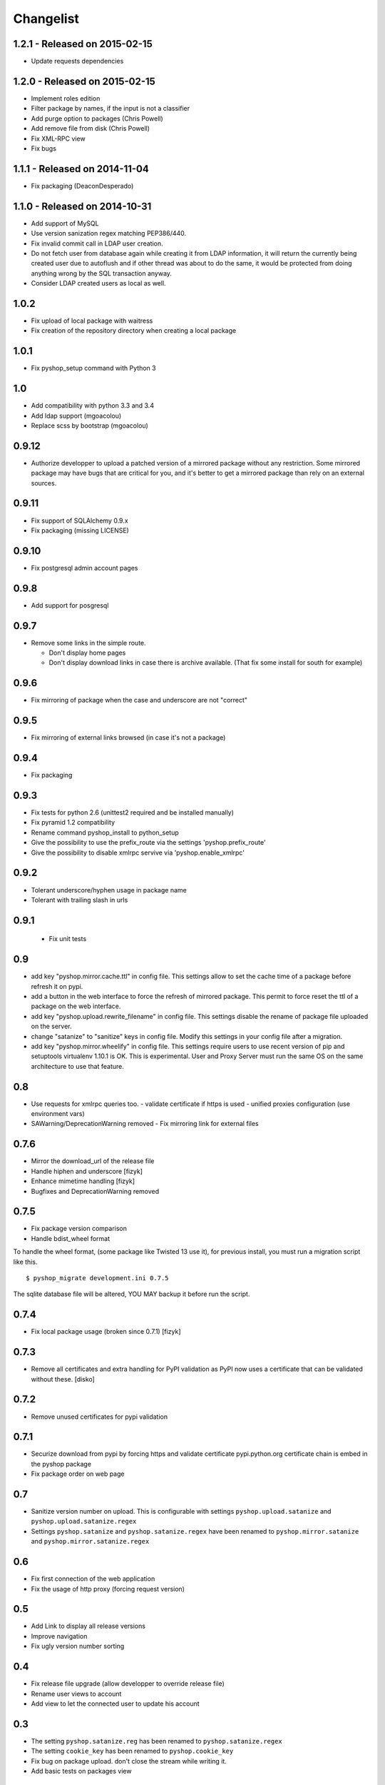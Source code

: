 Changelist
==========

1.2.1 - Released on 2015-02-15
------------------------------

- Update requests dependencies


1.2.0 - Released on 2015-02-15
------------------------------

- Implement roles edition
- Filter package by names, if the input is not a classifier
- Add purge option to packages (Chris Powell)
- Add remove file from disk (Chris Powell)
- Fix XML-RPC view
- Fix bugs


1.1.1 - Released on 2014-11-04
------------------------------

- Fix packaging (DeaconDesperado)


1.1.0 - Released on 2014-10-31
------------------------------

- Add support of MySQL
- Use version sanization regex matching PEP386/440.
- Fix invalid commit call in LDAP user creation.
- Do not fetch user from database again while creating it from LDAP
  information, it will return the currently being created user due to autoflush
  and if other thread was about to do the same, it would be protected from doing
  anything wrong by the SQL transaction anyway.
- Consider LDAP created users as local as well.


1.0.2
-----

- Fix upload of local package with waitress
- Fix creation of the repository directory when creating a local package


1.0.1
-----

- Fix pyshop_setup command with Python 3

1.0
---

- Add compatibility with python 3.3 and 3.4
- Add ldap support (mgoacolou)
- Replace scss by bootstrap (mgoacolou)


0.9.12
------

- Authorize developper to upload a patched version of a mirrored package
  without any restriction. Some mirrored package may have bugs that are
  critical for you, and it's better to get a mirrored package than rely
  on an external sources.

0.9.11
------

- Fix support of SQLAlchemy 0.9.x
- Fix packaging (missing LICENSE)

0.9.10
------

- Fix postgresql admin account pages

0.9.8
-----

- Add support for posgresql


0.9.7
-----

- Remove some links in the simple route.

  - Don't display home pages
  - Don't display download links in case there is archive available.
    (That fix some install for south for example)

0.9.6
-----

- Fix mirroring of package when the case and underscore are not "correct"


0.9.5
-----

- Fix mirroring of external links browsed (in case it's not a package)


0.9.4
-----

- Fix packaging

0.9.3
-----

- Fix tests for python 2.6 (unittest2 required and be installed manually)
- Fix pyramid 1.2 compatibility
- Rename command pyshop_install to python_setup
- Give the possibility to use the prefix_route via the settings 'pyshop.prefix_route'
- Give the possibility to disable xmlrpc servive via 'pyshop.enable_xmlrpc'


0.9.2
-----

- Tolerant underscore/hyphen usage in package name
- Tolerant with trailing slash in urls


0.9.1
-----

 - Fix unit tests

0.9
---

- add key "pyshop.mirror.cache.ttl" in config file.
  This settings allow to set the cache time of a package
  before refresh it on pypi.
- add a button in the web interface to force the refresh of mirrored package.
  This permit to force reset the ttl of a package on the web interface.
- add key "pyshop.upload.rewrite_filename" in config file.
  This settings disable the rename of package file uploaded on the server.
- change "satanize" to "sanitize" keys in config file.
  Modify this settings in your config file after a migration.
- add key "pyshop.mirror.wheelify" in config file.
  This settings require users to use recent version of pip and setuptools
  virtualenv 1.10.1 is OK. This is experimental.
  User and Proxy Server must run the same OS on the same architecture to
  use that feature.

0.8
---

- Use requests for xmlrpc queries too.
  - validate certificate if https is used
  - unified proxies configuration (use environment vars)
- SAWarning/DeprecationWarning removed
  - Fix mirroring link for external files

0.7.6
-----

- Mirror the download_url of the release file
- Handle hiphen and underscore [fizyk]
- Enhance mimetime handling [fizyk]
- Bugfixes and DeprecationWarning removed

0.7.5
-----

- Fix package version comparison
- Handle bdist_wheel format

To handle the wheel format, (some package like Twisted 13 use it),
for previous install, you must run a migration script like this.

::

    $ pyshop_migrate development.ini 0.7.5

The sqlite database file will be altered, YOU MAY backup it before run the
script.

0.7.4
-----

- Fix local package usage (broken since 0.7.1) [fizyk]

0.7.3
-----

- Remove all certificates and extra handling for PyPI validation as PyPI now
  uses a certificate that can be validated without these.  [disko]

0.7.2
-----

- Remove unused certificates for pypi validation

0.7.1
-----
- Securize download from pypi by forcing https and validate certificate
  pypi.python.org certificate chain is embed in the pyshop package
- Fix package order on web page

0.7
---

- Sanitize version number on upload.
  This is configurable with settings ``pyshop.upload.satanize``
  and ``pyshop.upload.satanize.regex``
- Settings ``pyshop.satanize`` and ``pyshop.satanize.regex`` have been renamed
  to ``pyshop.mirror.satanize`` and  ``pyshop.mirror.satanize.regex``

0.6
---

- Fix first connection of the web application
- Fix the usage of http proxy (forcing request version)

0.5
---

- Add Link to display all release versions
- Improve navigation
- Fix ugly version number sorting

0.4
---

- Fix release file upgrade (allow developper to override release file)
- Rename user views to account
- Add view to let the connected user to update his account

0.3
---

- The setting ``pyshop.satanize.reg`` has been renamed to
  ``pyshop.satanize.regex``
- The setting ``cookie_key`` has been renamed to ``pyshop.cookie_key``
- Fix bug on package upload. don't close the stream while writing it.
- Add basic tests on packages view

0.2
---

Packaging Issue.

0.1
---

Initial version.

- work with pip, setuptools
- mirror packages
- upload packages
- secure access with login/password
- create/update accounts
- tests for python 2.7 only
- compatible with python 2.6
